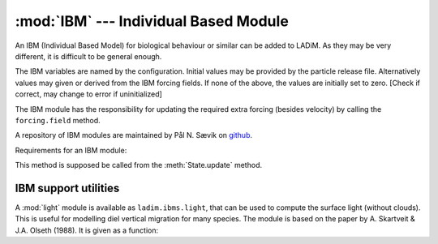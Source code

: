 :mod:`IBM` --- Individual Based Module
======================================

.. module:: IBM
   :synopsis: Individual Based Module for particle behaviour

An IBM (Individual Based Model) for biological behaviour or similar
can be added to LADiM. As they may be very different, it is difficult to
be general enough.

The IBM variables are named by the configuration. Initial values may be
provided by the particle release file. Alternatively values may
given or derived from the IBM forcing fields. If none of the above, the
values are initially set to zero. [Check if correct, may change to error
if uninitialized]

The IBM module has the responsibility for updating the required extra
forcing (besides velocity) by calling the ``forcing.field`` method.

A repository of IBM modules are maintained by Pål N. Sævik on `github
<https://github.com/pnsaevik/ladim_plugins>`_.

Requirements for an IBM module:

.. class:: IBM(config)

   .. method:: update_ibm(self, grid, state, forcing)

   This method is supposed be called from the :meth:`State.update` method.

IBM support utilities
----------------------

A :mod:`light` module is available as ``ladim.ibms.light``, that can be used
to compute the surface light (without clouds). This is useful for modelling
diel vertical migration for many species. The module is based on the
paper by A. Skartveit & J.A. Olseth (1988). It is given as a function:

.. function:: surface_light(dtime, lon, lat)

   :arg numpy.datetime64 dtime: Time
   :arg float lon: Longitude [degrees]
   :arg float lat: Latitude [degrees]
